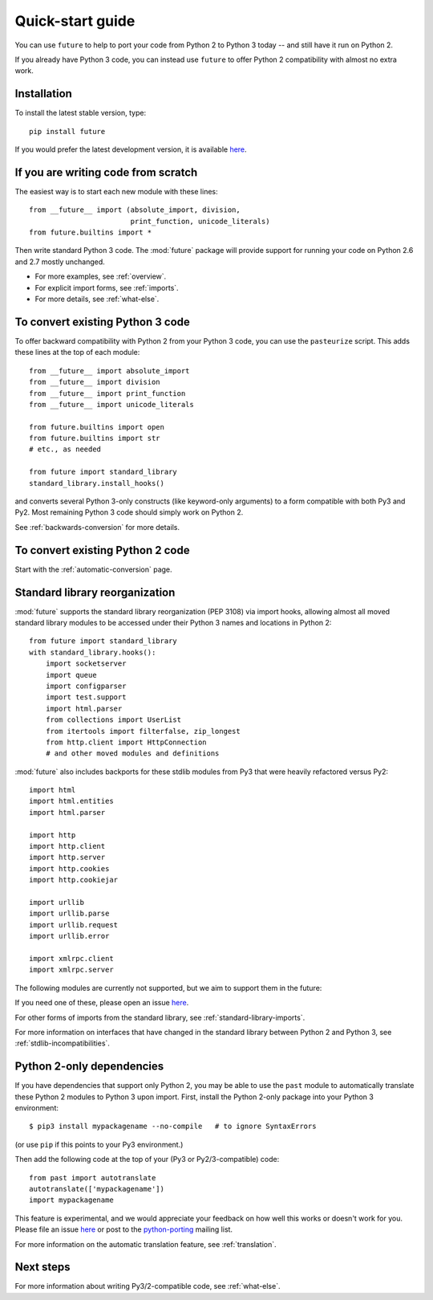 .. _quickstart-guide:

Quick-start guide
=================

You can use ``future`` to help to port your code from Python 2 to Python 3
today -- and still have it run on Python 2.

If you already have Python 3 code, you can instead use ``future`` to
offer Python 2 compatibility with almost no extra work.

Installation
------------

To install the latest stable version, type::

    pip install future

If you would prefer the latest development version, it is available `here <https://github.com/PythonCharmers/python-future>`_.


If you are writing code from scratch
------------------------------------

The easiest way is to start each new module with these lines::

    from __future__ import (absolute_import, division,
                            print_function, unicode_literals)
    from future.builtins import *

Then write standard Python 3 code. The :mod:`future` package will
provide support for running your code on Python 2.6 and 2.7 mostly unchanged.

- For more examples, see :ref:`overview`.
- For explicit import forms, see :ref:`imports`.
- For more details, see :ref:`what-else`.


To convert existing Python 3 code
---------------------------------

To offer backward compatibility with Python 2 from your Python 3 code,
you can use the ``pasteurize`` script. This adds these lines at the top of each
module::

    from __future__ import absolute_import
    from __future__ import division
    from __future__ import print_function
    from __future__ import unicode_literals

    from future.builtins import open
    from future.builtins import str
    # etc., as needed

    from future import standard_library
    standard_library.install_hooks()
    
and converts several Python 3-only constructs (like keyword-only arguments) to a
form compatible with both Py3 and Py2. Most remaining Python 3 code should
simply work on Python 2.

See :ref:`backwards-conversion` for more details.


To convert existing Python 2 code
---------------------------------

Start with the :ref:`automatic-conversion` page.

.. If you already know Python 3, start with the :ref:`automatic-conversion` page.
.. If you don't know Python 3 yet, start with :ref:`python3-essentials`.


.. _standard-library:

Standard library reorganization
-------------------------------

:mod:`future` supports the standard library reorganization (PEP 3108)
via import hooks, allowing almost all moved standard library modules to
be accessed under their Python 3 names and locations in Python 2::
    
    from future import standard_library
    with standard_library.hooks():
        import socketserver
        import queue
        import configparser
        import test.support
        import html.parser
        from collections import UserList
        from itertools import filterfalse, zip_longest
        from http.client import HttpConnection
        # and other moved modules and definitions

:mod:`future` also includes backports for these stdlib modules from Py3
that were heavily refactored versus Py2::
    
    import html
    import html.entities
    import html.parser

    import http
    import http.client
    import http.server
    import http.cookies
    import http.cookiejar

    import urllib
    import urllib.parse
    import urllib.request
    import urllib.error

    import xmlrpc.client
    import xmlrpc.server


The following modules are currently not supported, but we aim to support them in
the future::
    
If you need one of these, please open an issue `here
<https://github.com/PythonCharmers/python-future>`_.

For other forms of imports from the standard library, see
:ref:`standard-library-imports`.

For more information on interfaces that have changed in the standard library
between Python 2 and Python 3, see :ref:`stdlib-incompatibilities`.


.. _py2-dependencies:

Python 2-only dependencies
--------------------------

If you have dependencies that support only Python 2, you may be able to use the
``past`` module to automatically translate these Python 2 modules to Python 3
upon import. First, install the Python 2-only package into your Python 3
environment::

    $ pip3 install mypackagename --no-compile   # to ignore SyntaxErrors
    
(or use ``pip`` if this points to your Py3 environment.)

Then add the following code at the top of your (Py3 or Py2/3-compatible)
code::

    from past import autotranslate
    autotranslate(['mypackagename'])
    import mypackagename

This feature is experimental, and we would appreciate your feedback on
how well this works or doesn't work for you. Please file an issue `here
<https://github.com/PythonCharmers/python-future>`_ or post to the
`python-porting <https://mail.python.org/mailman/listinfo/python-porting>`_
mailing list.

For more information on the automatic translation feature, see :ref:`translation`.

Next steps
----------
For more information about writing Py3/2-compatible code, see :ref:`what-else`.

